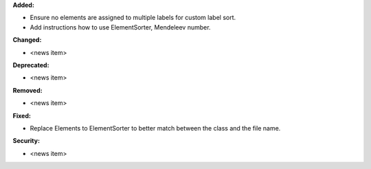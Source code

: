 **Added:**

* Ensure no elements are assigned to multiple labels for custom label sort.
* Add instructions how to use ElementSorter, Mendeleev number.

**Changed:**

* <news item>

**Deprecated:**

* <news item>

**Removed:**

* <news item>

**Fixed:**

* Replace Elements to ElementSorter to better match between the class and the file name.

**Security:**

* <news item>
